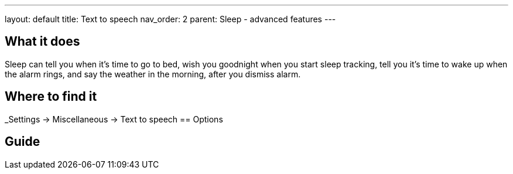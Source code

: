 ---
layout: default
title: Text to speech
nav_order: 2
parent: Sleep - advanced features
---

:toc:

== What it does
Sleep can tell you when it’s time to go to bed, wish you goodnight when you start sleep tracking,  tell you it’s time to wake up when the alarm rings, and say the weather in the morning, after you dismiss alarm.

// [Optional] Longer text describing the feature

== Where to find it
_Settings -> Miscellaneous -> Text to speech
== Options
// Describe all the feature's options, see other docs pages for formatting

== Guide
// Free form description on how to use the feature, various quirks and best practices